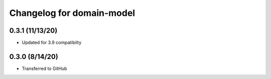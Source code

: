 Changelog for domain-model
==========================

0.3.1 (11/13/20)
------------------

- Updated for 3.9 compatibilty


0.3.0 (8/14/20)
------------------

- Transferred to GitHub
